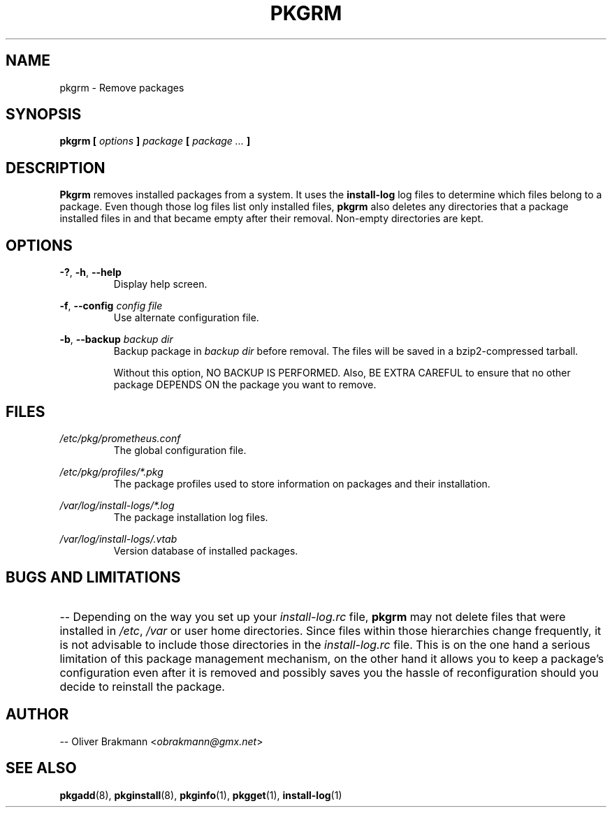 .TH PKGRM 8 2004-01-09 "" "System Maintenance Manual"
.SH NAME
pkgrm \- Remove packages

.SH SYNOPSIS
.BI "pkgrm [ " options " ] " package " [ " " package ... " ]

.SH DESCRIPTION
.BR Pkgrm " removes installed packages from a system. It uses the " install-log
log files to determine which files belong to a package. Even though those
.RB "log files list only installed files, " pkgrm " also deletes any directories
that a package installed files in and that became empty after their removal.
Non-empty directories are kept.

.SH OPTIONS
.BR -? ", " -h ", " --help
.RS
Display help screen.
.RE

.BR -f ", " "--config "
.I  config file
.RS
Use alternate configuration file.
.RE

.BR -b ", " "--backup "
.I "backup dir"
.RS
.RI "Backup package in " "backup dir" " before removal. The files will be saved
in a bzip2-compressed tarball.

Without this option, NO BACKUP IS PERFORMED. Also, BE EXTRA CAREFUL to ensure
that no other package DEPENDS ON the package you want to remove.
.RE

.SH FILES
.I /etc/pkg/prometheus.conf
.RS
The global configuration file.
.RE

.I /etc/pkg/profiles/*.pkg
.RS
The package profiles used to store information on packages and their
installation.
.RE

.I /var/log/install-logs/*.log
.RS
The package installation log files.
.RE

.I /var/log/install-logs/.vtab
.RS
Version database of installed packages.
.RE

.SH BUGS AND LIMITATIONS
.HP 3
.RI "-- Depending on the way you set up your " install-log.rc " file, "
.BR pkgrm " may not delete files that were installed in"
.IR /etc ", " /var " or user home directories. Since files within those
hierarchies change frequently, it is not advisable to include those directories
.RI "in the " install-log.rc " file. This is on the one hand a serious
limitation of this package management mechanism, on the other hand it allows you
to keep a package's configuration even after it is removed and possibly saves
you the hassle of reconfiguration should you decide to reinstall the package.
.HP 0

.SH AUTHOR
.RI "-- Oliver Brakmann <" obrakmann@gmx.net >

.SH SEE ALSO
.BR pkgadd (8),
.BR pkginstall (8),
.BR pkginfo (1),
.BR pkgget (1),
.BR install-log (1)
